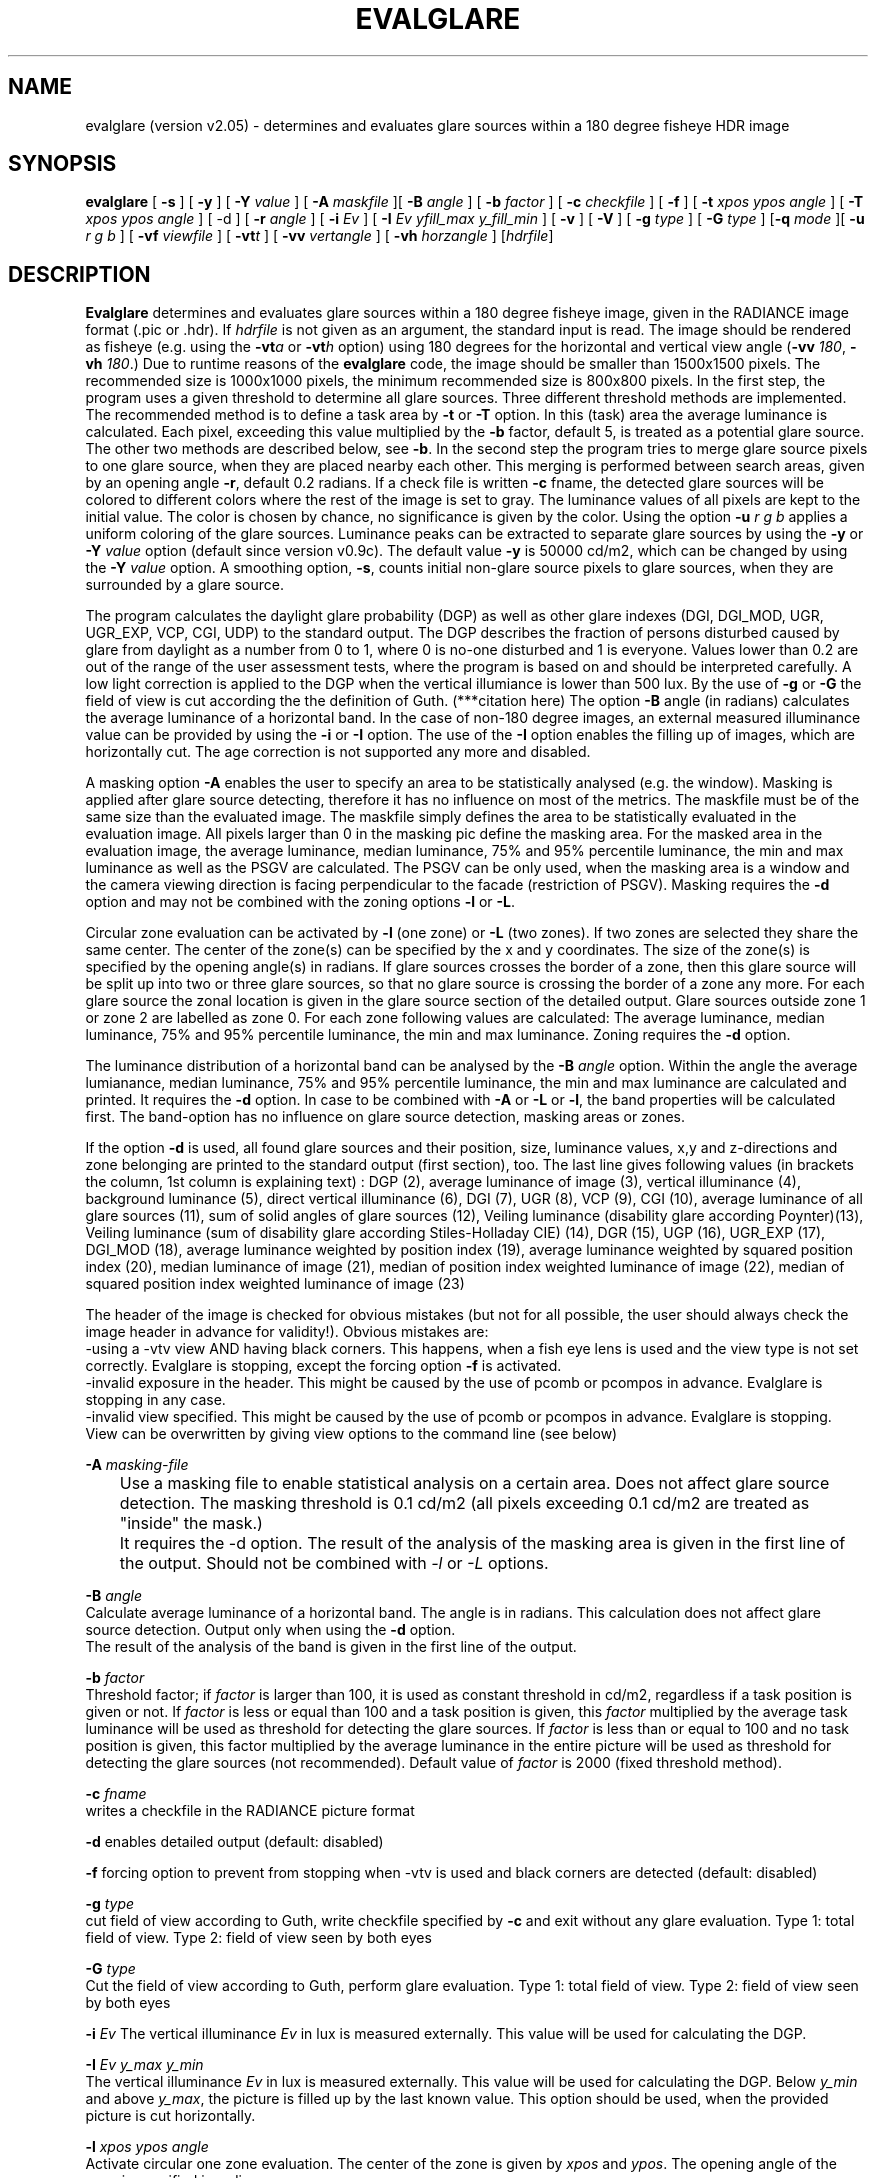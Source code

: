 .TH "EVALGLARE" "1" "2016-06-15" "RADIANCE" "Radiance Manual"
.SH "NAME"
evalglare (version v2.05) - determines and evaluates glare sources within a 180 degree fisheye HDR image
.br

.SH "SYNOPSIS"
\fBevalglare \fR[ \fB-s \fR] [ \fB-y \fR] [ \fB-Y \fR\fIvalue\fR ] [ \fB-A \fR\fImaskfile\fR ][ \fB-B \fR\fIangle\fR ] [ \fB-b \fR\fIfactor\fR ] [ \fB-c \fR\fIcheckfile\fR ] [ \fB-f\fR ] [ \fB-t \fR\fIxpos\fR \fIypos\fR \fIangle\fR ] [ \fB-T \fR\fIxpos\fR \fIypos\fR \fIangle\fR ] [ -d ] [ \fB-r \fR\fIangle\fR ] [ \fB-i \fR\fIEv\fR ] [ \fB-I \fR\fIEv\fR \fIyfill_max\fR \fIy_fill_min\fR ] [ \fB-v \fR] [ \fB-V \fR] [ \fB-g \fR\fItype\fR ] [ \fB-G \fR\fItype\fR ] [\fB-q\fR \fImode\fR ][ \fB-u \fR\fIr\fR \fIg\fR \fIb\fR ] [ \fB-vf \fR\fIviewfile\fR ] [ \fB-vt\fR\fIt\fR ] [ \fB-vv \fR\fIvertangle\fR ] [ \fB-vh \fR\fIhorzangle\fR ] [\fIhdrfile\fR]
.br

.SH "DESCRIPTION"
\fBEvalglare \fRdetermines and evaluates glare sources within a 180 degree fisheye image, given in the RADIANCE image format (.pic or .hdr). If \fIhdrfile\fR is not given as an argument, the standard input is read.  The image should be rendered as fisheye (e.g.  using the \fB-vt\fR\fIa\fR or \fB-vt\fR\fIh\fR option) using 180 degrees for the horizontal and vertical view angle (\fB-vv \fR\fI180\fR, \fB-vh \fR\fI180\fR.)  Due to runtime reasons of the \fBevalglare \fRcode, the image should be smaller than 1500x1500 pixels. The recommended size is 1000x1000 pixels, the minimum recommended size is 800x800 pixels.  In the first step, the program uses a given threshold to determine all glare sources.  Three different threshold methods are implemented.  The recommended method is to define a task area by \fB-t \fRor \fB-T \fRoption.  In this (task) area the average luminance is calculated. Each pixel, exceeding this value multiplied by the \fB-b \fRfactor, default 5, is treated as a potential glare source.  The other two methods are described below, see \fB-b\fR.  In the second step the program tries to merge glare source pixels to one glare source, when they are placed nearby each other.  This merging is performed between search areas, given by an opening angle \fB-r\fR, default 0.2 radians.  If a check file is written \fB-c \fRfname, the detected glare sources will be colored to different colors where the rest of the image is set to gray. The luminance values of all pixels are kept to the initial value. The color is chosen by chance, no significance is given by the color. Using the option \fB-u\fR \fIr\fR \fIg\fR \fIb\fR applies a uniform coloring of the glare sources.  Luminance peaks can be extracted to separate glare sources by using the \fB-y \fRor \fB-Y \fR\fIvalue\fR option (default since version v0.9c).  The default value \fB-y \fRis 50000 cd/m2, which can be changed by using the \fB-Y \fR\fIvalue\fR option.  A smoothing option, \fB-s\fR, counts initial non-glare source pixels to glare sources, when they are surrounded by a glare source.
.br

The program calculates the daylight glare probability (DGP) as well as other glare indexes (DGI, DGI_MOD, UGR, UGR_EXP, VCP, CGI, UDP) to the standard output.  The DGP describes the fraction of persons disturbed caused by glare from daylight as a number from 0 to 1, where 0 is no-one disturbed and 1 is everyone.  Values lower than 0.2 are out of the range of the user assessment tests, where the program is based on and should be interpreted carefully.  A low light correction is applied to the DGP when the vertical illumiance is lower than 500 lux.  By the use of \fB-g \fRor \fB-G \fRthe field of view is cut according the the definition of Guth. (***citation here)  The option \fB-B \fRangle (in radians) calculates the average luminance of a horizontal band.  In the case of non-180 degree images, an external measured illuminance value can be provided by using the \fB-i \fRor \fB-I \fRoption.  The use of the \fB-I \fRoption enables the filling up of images, which are horizontally cut.  The age correction is not supported any more and disabled.
.br

A masking option \fB-A \fRenables the user to specify an area to be statistically analysed (e.g. the window). Masking is applied after glare source detecting, therefore it has no influence on most of the metrics. The maskfile must be of the same size than the evaluated image. The maskfile simply defines the area to be statistically evaluated in the evaluation image. All pixels larger than 0 in the masking pic define the masking area. For the masked area in the evaluation image, the average luminance, median luminance, 75% and 95% percentile luminance, the min and max luminance as well as the PSGV are calculated. The PSGV can be only used, when the masking area is a window and the camera viewing direction is facing perpendicular to the facade (restriction of PSGV). Masking requires the \fB-d \fRoption and may not be combined with the zoning options \fB-l \fRor \fB-L\fR.
.br

Circular zone evaluation can be activated by \fB-l \fR(one zone) or \fB-L \fR(two zones). If two zones are selected they share the same center. The center of the zone(s) can be specified by the x and y coordinates. The size of the zone(s) is specified by the opening angle(s) in radians. If glare sources crosses the border of a zone, then this glare source will be split up into two or three glare sources, so that no glare source is crossing the border of a zone any more. For each glare source the zonal location is given in the glare source section of the detailed output. Glare sources outside zone 1 or zone 2 are labelled as zone 0. For each zone following values are calculated: The average luminance, median luminance, 75% and 95% percentile luminance, the min and max luminance. Zoning requires the \fB-d \fRoption.
.br

The luminance distribution of a horizontal band can be analysed by the \fB-B \fR\fIangle\fR option. Within the angle the average lumianance, median luminance, 75% and 95% percentile luminance, the min and max luminance are calculated and printed. It requires the \fB-d\fR option. In case to be combined with \fB-A\fR or \fB-L\fR or \fB-l\fR, the band properties will be calculated first. The band-option has no influence on glare source detection, masking areas or zones.
.br

If the option \fB-d \fRis used, all found glare sources and their position, size, luminance values, x,y and z-directions and zone belonging are printed to the standard output (first section), too.  The last line gives following values (in brackets the column, 1st column is explaining text) : DGP (2), average luminance of image (3), vertical illuminance  (4), background luminance (5), direct vertical illuminance (6), DGI (7), UGR (8), VCP (9), CGI (10), average luminance of all glare sources (11), sum of solid angles of glare sources (12), Veiling luminance (disability glare according Poynter)(13), Veiling luminance (sum of disability glare according Stiles-Holladay CIE) (14), DGR (15), UGP (16), UGR_EXP (17), DGI_MOD (18), average luminance weighted by position index (19), average luminance weighted by squared position index (20), median luminance of image (21), median of position index weighted luminance of image (22), median of squared position index weighted luminance of image (23)  
.br

The header of the image is checked for obvious mistakes (but not for all possible, the user should always check the image header in advance for validity!). Obvious mistakes are:
.br
   -using a -vtv view AND having black corners. This happens, when a fish eye lens is used and the view type is not set correctly. Evalglare is stopping, except the forcing option \fB-f\fR is activated.
.br
   -invalid exposure in the header. This might be caused by the use of pcomb or pcompos in advance. Evalglare is stopping in any case.
.br
   -invalid view specified. This might be caused by the use of pcomb or pcompos in advance. Evalglare is stopping. View can be overwritten by giving view options to the command line (see below)
.br

.br
\fB-A \fR\fImasking-file\fR
.br
	Use a masking file to enable statistical analysis on a certain area. Does not affect glare source detection. The masking threshold is 0.1 cd/m2 (all pixels exceeding 0.1 cd/m2 are treated as "inside" the mask.)
.br
	It requires the -d option. The result of the analysis of the masking area is given in the first line of the output. Should not be combined with \fI-l\fR or \fI-L\fR options.
.br

\fB-B \fR\fIangle\fR
.br
       Calculate average luminance of a horizontal band. The angle is in radians. This calculation does not affect glare source detection.  Output only when using the \fB-d \fRoption.
.br
       The result of the analysis of the band is given in the first line of the output. 
.br

\fB-b \fR\fIfactor\fR
.br
       Threshold factor; if \fIfactor\fR is larger than 100, it is used as constant threshold in cd/m2, regardless if a task position is given or not. If \fIfactor\fR is less or equal than 100 and a task position is given, this \fIfactor\fR multiplied by the average task luminance will be used as threshold for detecting the glare sources. If \fIfactor\fR is less than or equal to 100 and no task position is given, this factor multiplied by the average luminance in the entire picture will be used as threshold for detecting the glare sources (not recommended). Default value of \fIfactor\fR is 2000 (fixed threshold method).
.br

\fB-c \fR\fIfname\fR
.br
       writes a checkfile in the RADIANCE picture format
.br

\fB-d     \fRenables detailed output (default: disabled)
.br

\fB-f \fR    forcing option to prevent from stopping when -vtv is used and black corners are detected (default: disabled)
.br

\fB-g \fR\fItype\fR
.br
       cut field of view according to Guth, write checkfile specified by \fB-c \fRand exit without any glare evaluation.  Type 1: total field of view.  Type 2: field of view seen by both eyes
.br

\fB-G \fR\fItype\fR
.br
       Cut the field of view according to Guth, perform glare evaluation.  Type 1: total field of view. Type 2: field of view seen by both eyes
.br

\fB-i \fR\fIEv\fR  The vertical illuminance \fIEv\fR in lux is measured externally.  This value will be used for calculating the DGP.
.br

\fB-I \fR\fIEv\fR \fIy_max\fR \fIy_min\fR
.br
       The vertical illuminance \fIEv\fR in lux is measured externally.  This value will be used for calculating the DGP.  Below \fIy_min\fR and above \fIy_max\fR, the picture is filled up by the last known value.  This option should be used, when the provided picture is cut horizontally.
.br

\fB-l \fR\fIxpos\fR \fIypos\fR \fIangle\fR
.br
       Activate circular one zone evaluation. The center of the zone is given by \fIxpos\fR and \fIypos\fR.  The opening angle of the zone is specified in radians.
.br
       The result of the analysis of zone1 is given in the first line of the output. 
.br

\fB-L\fR \fIxpos\fR \fIypos\fR \fI\fIangle\fR1\fR \fIangle2\fR 
.br
       Activate circular two zone evaluation. The center of the zone is given by xpos and ypos.  The opening angle of the inner zone1 is specified by \fIangle1\fR in radians, the opening angle of the outer zone2 by \fIangle2\fR.
.br
       The result of the analysis of the zones is given in the first two lines of the output.
.br

       
.br
\fB-N\fR \fIxpos\fR \fIypos\fR \fIangle\fR \fIEv\fR \fIfname\fR
.br
       Pixel replacement in case of pixel overflow in hdr image and measured \fIEv\fR (in lux) is available. Writes the modified image to \fIfname\fR and exists immediately (without glare evaluation). 
.br
       Replaces pixels in a circular zone to match \fIEv\fR. The center of the zone is given by \fIxpos\fR and \fIypos\fR. The opening \fIangle\fR of the zone is specified in radians.
.br
       \fBThis option should be applied very carefully and only exceptionally. Pixel overflow should be avoided from the beginning by applying shorter exposure times and/or neutral filters.\fR
.br
      
.br
\fB-q\fR \fImode\fR toggle modes for the background luminance calculation: 0 (default): CIE-mode Lb=(Ev-Edir)/pi; 1: Lb= mathematical average luminance without glare sources; 2(not recommended): Lb=Ev/pi
.br

\fB-r \fR\fIangle\fR
.br
       search radius (angle in radians) between pixels, where \fBevalglare \fRtries to merge glare source pixels to the same glare source (default value: 0.2 radians)
.br

\fB-s     \fRenables smoothing function (default: disabled)
.br

\fB-t \fR\fIxpos\fR \fIypos\fR \fIangle\fR
.br
       definition of task position in x and y coordinates, and its opening angle in radians
.br

\fB-T \fR\fIxpos\fR \fIypos\fR \fIangle\fR
.br
       same as \fB-t\fR, except that the task area is colored bluish in the checkfile
.br

\fB-u \fR\fIr\fR \fIg\fR \fIb\fR
.br
       color glare sources unfiformly when writing check file (implies -c option). Color given in r g b. (in any range, values are normalized)
.br

\fB-v     \fRshow version of \fBevalglare \fRand exit
.br

\fB-V     \fRcalculate the vertical illuminance and exit
.br

\fB-x     \fRdisable peak extraction
.br

\fB-y     \fRenables peak extraction (default: enabled)
.br

\fB-Y \fR\fIvalue\fR
.br
       enables peak extraction with \fIvalue\fR (in cd/m2) as threshold for extracted peaks
.br

In case, the view settings within the image are missing or are not valid (e.g.  after the use of pcompos or pcomb), the view options can be set by command line options.  As soon as view options are set within the command line, view options within the image are ignored.  The view options are implemented according to the RADIANCE definition (please read man page of rpict for details):
.br

\fB-vt\fR\fIt\fR   Set view type to t (for fisheye views, please use \fB-vt\fR\fIa\fR or \fB-vt\fR\fIh\fR preferably)
.br

\fB-vf \fR\fIviewfile\fR
.br
       Get view parameters from file
.br

\fB-vv \fR\fIval\fR
.br
       Set the view vertical size to val
.br

\fB-vh \fR\fIval\fR
.br
       Set the view horizontal size to \fIval\fR
.br

.SH "AUTHOR"
Jan Wienold.
.br

.SH "SEE ALSO"
The program is based on the studies by J.  Christoffersen and J.  Wienold (see "Evaluation methods and development of a new glare prediction model for daylight environments with the use of CCD cameras and RADIANCE," \fIEnergy\fR \fIand\fR \fIBuildings\fR \fI38\fR, 2006, pp. 743-757, doi:10.1016/j.enbuild.2006.03.017.  More details can be also found in following dissertation: J.  Wienold, \fIDaylight\fR \fIglare\fR \fIin\fR \fIoffices\fR, Fraunhofer IRB, 2010, available online at <http://publica.fraunhofer.de/dokumente/N-141457.html>.
.br

.SH "ACKNOWLEDGEMENTS"
The evalglare program was originally developed by Jan Wienold at the Fraunhofer Institute for Solar Energy Systems in Freiburg, Germany. It is being further developed and maintained by the same author at EPFL, Lausanne, Switzerland.
.br

The author would like to thank C.  Reetz for his generous help and his support of providing libraries for the program.  The EU Commission supported this work as part of the EU project "Energy and Comfort Control for Building management systems" (ECCO-Build, Contract ENK6-CT-2002-00656).
.br

German Research Foundation (DFG) contract WI 1304/7-2 supported the research for the extension of evalglare for low light scenes.
.br
